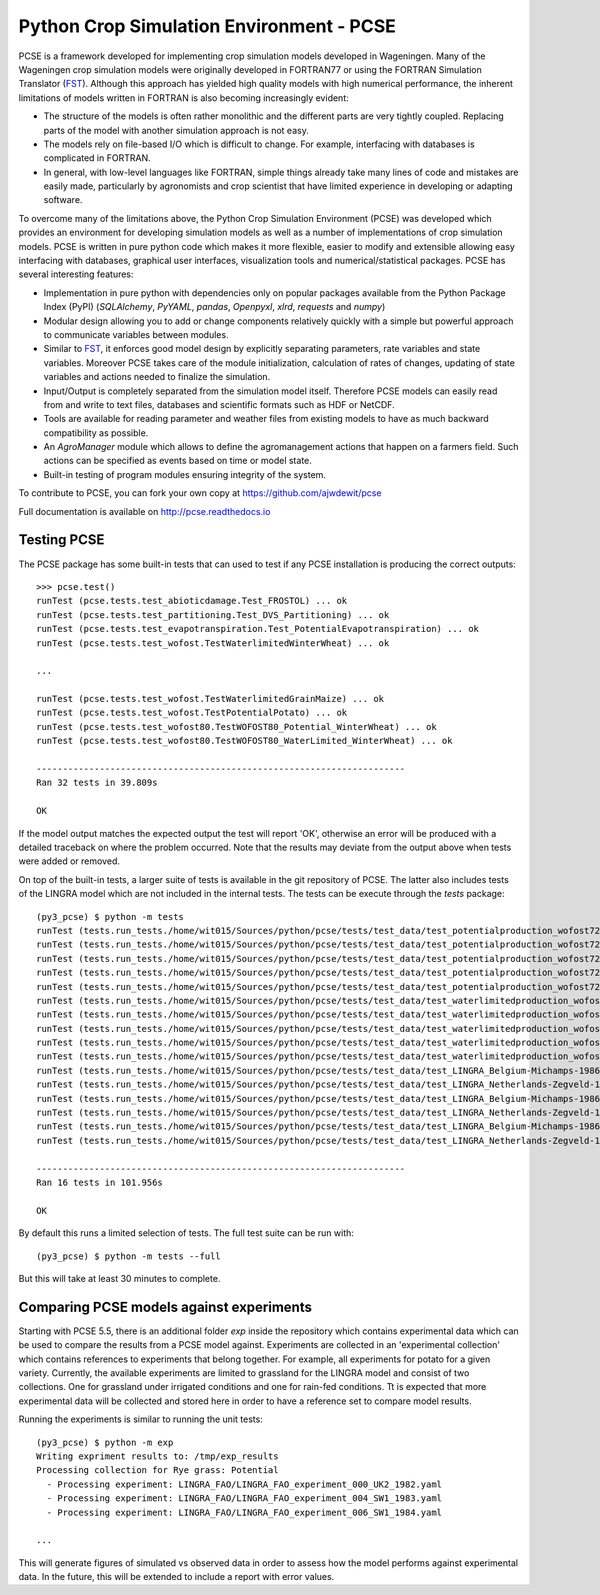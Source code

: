 Python Crop Simulation Environment - PCSE
=========================================

PCSE is a framework developed for implementing crop simulation models developed in
Wageningen. Many of the Wageningen crop simulation models were originally developed
in FORTRAN77 or using the FORTRAN Simulation Translator (`FST`_). Although this
approach has yielded high quality models with high numerical performance, the
inherent limitations of models written in FORTRAN is also becoming increasingly evident:

* The structure of the models is often rather monolithic and the different parts are
  very tightly coupled. Replacing parts of the model with another simulation approach
  is not easy.
* The models rely on file-based I/O which is difficult to change. For example,
  interfacing with databases is complicated in FORTRAN.
* In general, with low-level languages like FORTRAN, simple things already take many
  lines of code and mistakes are easily made, particularly by agronomists and crop
  scientist that have limited experience in developing or adapting software.

To overcome many of the limitations above, the Python Crop Simulation Environment
(PCSE) was developed which provides an environment for developing simulation models
as well as a number of implementations of crop simulation models. PCSE is written
in pure python code which makes it more flexible, easier to modify and extensible
allowing easy interfacing with databases, graphical user interfaces, visualization
tools and numerical/statistical packages. PCSE has several interesting features:

* Implementation in pure python with dependencies only on popular packages available from
  the Python Package Index (PyPI) (`SQLAlchemy`, `PyYAML`, `pandas`, `Openpyxl`, `xlrd`,
  `requests` and `numpy`)

* Modular design allowing you to add or change components relatively quickly with
  a simple but powerful approach to communicate variables between modules.

* Similar to `FST`_, it enforces good model design by explicitly separating parameters,
  rate variables and state variables. Moreover PCSE takes care of the module
  initialization, calculation of rates of changes, updating of state variables
  and actions needed to finalize the simulation.

* Input/Output is completely separated from the simulation model itself. Therefore
  PCSE models can easily read from and write to text files, databases and scientific
  formats such as HDF or NetCDF.

* Tools are available for reading parameter and weather files from existing models to
  have as much backward compatibility as possible.

* An `AgroManager` module which allows to define the agromanagement actions that
  happen on a farmers field. Such actions can be specified as events based on
  time or model state.

* Built-in testing of program modules ensuring integrity of the system.

To contribute to PCSE, you can fork your own copy at https://github.com/ajwdewit/pcse

Full documentation is available on http://pcse.readthedocs.io


Testing PCSE
------------

The PCSE package has some built-in tests that can used to test if any PCSE installation is
producing the correct outputs::

    >>> pcse.test()
    runTest (pcse.tests.test_abioticdamage.Test_FROSTOL) ... ok
    runTest (pcse.tests.test_partitioning.Test_DVS_Partitioning) ... ok
    runTest (pcse.tests.test_evapotranspiration.Test_PotentialEvapotranspiration) ... ok
    runTest (pcse.tests.test_wofost.TestWaterlimitedWinterWheat) ... ok

    ...

    runTest (pcse.tests.test_wofost.TestWaterlimitedGrainMaize) ... ok
    runTest (pcse.tests.test_wofost.TestPotentialPotato) ... ok
    runTest (pcse.tests.test_wofost80.TestWOFOST80_Potential_WinterWheat) ... ok
    runTest (pcse.tests.test_wofost80.TestWOFOST80_WaterLimited_WinterWheat) ... ok

    ----------------------------------------------------------------------
    Ran 32 tests in 39.809s

    OK

If the model output matches the expected output the test will report 'OK',
otherwise an error will be produced with a detailed traceback on where the
problem occurred. Note that the results may deviate from the output above
when tests were added or removed.

On top of the built-in tests, a larger suite of tests is available in the
git repository of PCSE. The latter also includes tests of the LINGRA model
which are not included in the internal tests. The tests can be execute through
the `tests` package::

    (py3_pcse) $ python -m tests
    runTest (tests.run_tests./home/wit015/Sources/python/pcse/tests/test_data/test_potentialproduction_wofost72_01.yaml) ... ok
    runTest (tests.run_tests./home/wit015/Sources/python/pcse/tests/test_data/test_potentialproduction_wofost72_11.yaml) ... ok
    runTest (tests.run_tests./home/wit015/Sources/python/pcse/tests/test_data/test_potentialproduction_wofost72_21.yaml) ... ok
    runTest (tests.run_tests./home/wit015/Sources/python/pcse/tests/test_data/test_potentialproduction_wofost72_31.yaml) ... ok
    runTest (tests.run_tests./home/wit015/Sources/python/pcse/tests/test_data/test_potentialproduction_wofost72_41.yaml) ... ok
    runTest (tests.run_tests./home/wit015/Sources/python/pcse/tests/test_data/test_waterlimitedproduction_wofost72_01.yaml) ... ok
    runTest (tests.run_tests./home/wit015/Sources/python/pcse/tests/test_data/test_waterlimitedproduction_wofost72_11.yaml) ... ok
    runTest (tests.run_tests./home/wit015/Sources/python/pcse/tests/test_data/test_waterlimitedproduction_wofost72_21.yaml) ... ok
    runTest (tests.run_tests./home/wit015/Sources/python/pcse/tests/test_data/test_waterlimitedproduction_wofost72_31.yaml) ... ok
    runTest (tests.run_tests./home/wit015/Sources/python/pcse/tests/test_data/test_waterlimitedproduction_wofost72_41.yaml) ... ok
    runTest (tests.run_tests./home/wit015/Sources/python/pcse/tests/test_data/test_LINGRA_Belgium-Michamps-1986_PP.yaml) ... ok
    runTest (tests.run_tests./home/wit015/Sources/python/pcse/tests/test_data/test_LINGRA_Netherlands-Zegveld-1986_PP.yaml) ... ok
    runTest (tests.run_tests./home/wit015/Sources/python/pcse/tests/test_data/test_LINGRA_Belgium-Michamps-1986_WLP.yaml) ... ok
    runTest (tests.run_tests./home/wit015/Sources/python/pcse/tests/test_data/test_LINGRA_Netherlands-Zegveld-1986_WLP.yaml) ... ok
    runTest (tests.run_tests./home/wit015/Sources/python/pcse/tests/test_data/test_LINGRA_Belgium-Michamps-1986_NWLP.yaml) ... ok
    runTest (tests.run_tests./home/wit015/Sources/python/pcse/tests/test_data/test_LINGRA_Netherlands-Zegveld-1986_NWLP.yaml) ... ok

    ----------------------------------------------------------------------
    Ran 16 tests in 101.956s

    OK

By default this runs a limited selection of tests. The full test suite can be run with::

    (py3_pcse) $ python -m tests --full

But this will take at least 30 minutes to complete.


Comparing PCSE models against experiments
-----------------------------------------

Starting with PCSE 5.5, there is an additional folder `exp` inside the repository which contains experimental
data which can be used to compare the results from a PCSE model against. Experiments are collected in an
'experimental collection' which contains references to experiments that belong together. For example, all
experiments for potato for a given variety. Currently, the available experiments are limited to grassland for the
LINGRA model and consist of two collections. One for grassland under irrigated conditions and one for rain-fed
conditions. Tt is expected that more experimental data will be collected and stored here in order to have a
reference set to compare model results.

Running the experiments is similar to running the unit tests::

    (py3_pcse) $ python -m exp
    Writing expriment results to: /tmp/exp_results
    Processing collection for Rye grass: Potential
      - Processing experiment: LINGRA_FAO/LINGRA_FAO_experiment_000_UK2_1982.yaml
      - Processing experiment: LINGRA_FAO/LINGRA_FAO_experiment_004_SW1_1983.yaml
      - Processing experiment: LINGRA_FAO/LINGRA_FAO_experiment_006_SW1_1984.yaml

    ...

This will generate figures of simulated vs observed data in order to assess how the model
performs against experimental data. In the future, this will be extended to include a
report with error values.




.. _FST: http://models.pps.wur.nl/sites/models.pps.wur.nl/files/FST%203.pdf